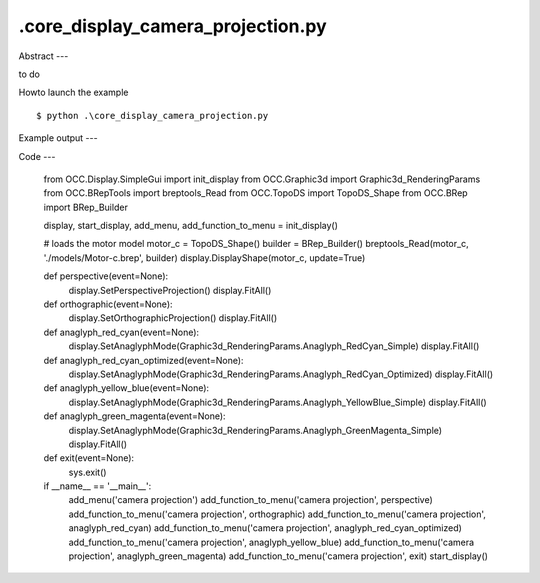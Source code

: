 .\core_display_camera_projection.py
============

Abstract
---

to do

Howto launch the example ::

  $ python .\core_display_camera_projection.py

Example output
---


Code
---

  
  from OCC.Display.SimpleGui import init_display
  from OCC.Graphic3d import Graphic3d_RenderingParams
  from OCC.BRepTools import breptools_Read
  from OCC.TopoDS import TopoDS_Shape
  from OCC.BRep import BRep_Builder
  
  display, start_display, add_menu, add_function_to_menu = init_display()
  
  # loads the motor model
  motor_c = TopoDS_Shape()
  builder = BRep_Builder()
  breptools_Read(motor_c, './models/Motor-c.brep', builder)
  display.DisplayShape(motor_c, update=True)
  
  def perspective(event=None):
      display.SetPerspectiveProjection()
      display.FitAll()
  
  def orthographic(event=None):
      display.SetOrthographicProjection()
      display.FitAll()
  
  def anaglyph_red_cyan(event=None):
      display.SetAnaglyphMode(Graphic3d_RenderingParams.Anaglyph_RedCyan_Simple)
      display.FitAll()
  
  def anaglyph_red_cyan_optimized(event=None):
      display.SetAnaglyphMode(Graphic3d_RenderingParams.Anaglyph_RedCyan_Optimized)
      display.FitAll()
  
  def anaglyph_yellow_blue(event=None):
      display.SetAnaglyphMode(Graphic3d_RenderingParams.Anaglyph_YellowBlue_Simple)
      display.FitAll()
  
  def anaglyph_green_magenta(event=None):
      display.SetAnaglyphMode(Graphic3d_RenderingParams.Anaglyph_GreenMagenta_Simple)
      display.FitAll()
  
  def exit(event=None):
      sys.exit()
  
  
  if __name__ == '__main__':
      add_menu('camera projection')
      add_function_to_menu('camera projection', perspective)
      add_function_to_menu('camera projection', orthographic)
      add_function_to_menu('camera projection', anaglyph_red_cyan)
      add_function_to_menu('camera projection', anaglyph_red_cyan_optimized)
      add_function_to_menu('camera projection', anaglyph_yellow_blue)
      add_function_to_menu('camera projection', anaglyph_green_magenta)
      add_function_to_menu('camera projection', exit)
      start_display()
